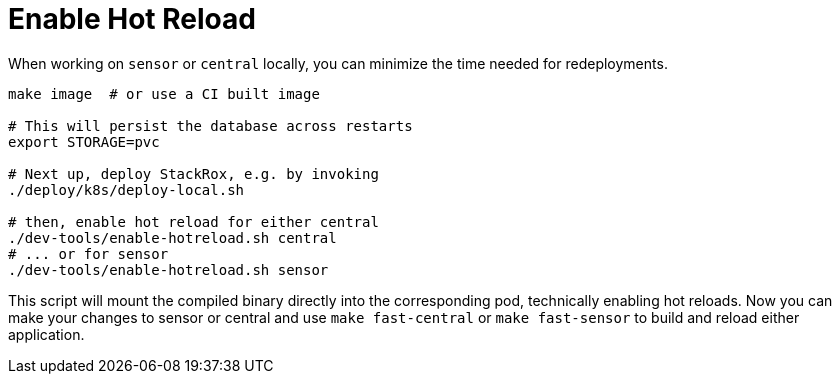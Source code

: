 = Enable Hot Reload

When working on `sensor` or `central` locally, you can minimize the time needed for redeployments.

[,bash]
----
make image  # or use a CI built image

# This will persist the database across restarts
export STORAGE=pvc

# Next up, deploy StackRox, e.g. by invoking
./deploy/k8s/deploy-local.sh

# then, enable hot reload for either central
./dev-tools/enable-hotreload.sh central
# ... or for sensor
./dev-tools/enable-hotreload.sh sensor
----

This script will mount the compiled binary directly into the corresponding pod, technically enabling hot reloads.
Now you can make your changes to sensor or central and use `make fast-central` or `make fast-sensor` to build and reload either application.
